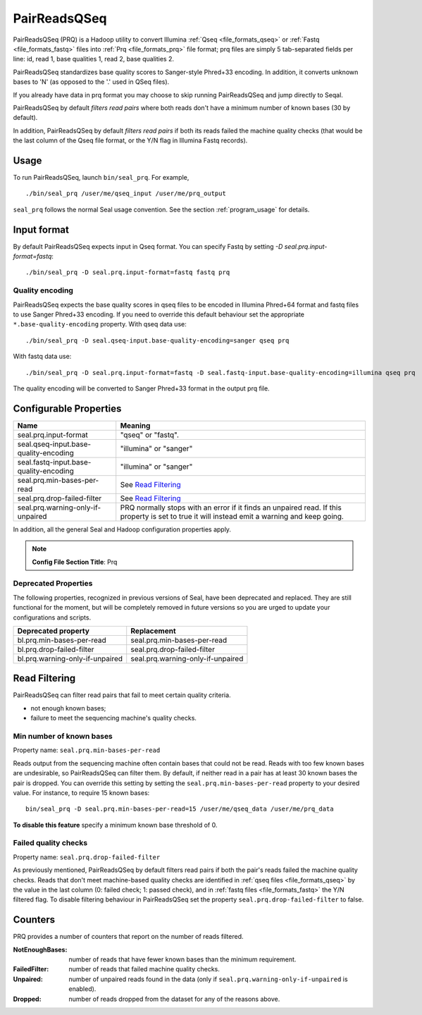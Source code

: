 .. _prq_index:

PairReadsQSeq
==============

PairReadsQSeq (PRQ) is a Hadoop utility to convert Illumina :ref:`Qseq <file_formats_qseq>` or :ref:`Fastq <file_formats_fastq>` files into
:ref:`Prq <file_formats_prq>` file format; prq files are simply 5 tab-separated fields per line:
id, read 1, base qualities 1, read 2, base qualities 2.

PairReadsQSeq standardizes base quality scores to Sanger-style Phred+33 encoding.
In addition, it converts unknown bases to 'N' (as opposed to the '.' used in
QSeq files).

If you already have data in prq format you may
choose to skip running PairReadsQSeq and jump directly to Seqal.

PairReadsQSeq by default *filters read pairs* where both reads don't have a minimum
number of known bases (30 by default).

In addition, PairReadsQSeq by default *filters read pairs* if both its reads failed the machine quality
checks (that would be the last column of the Qseq file format, or the Y/N flag
in Illumina Fastq records).

Usage
+++++

To run PairReadsQSeq, launch ``bin/seal_prq``.  For example,

::

  ./bin/seal_prq /user/me/qseq_input /user/me/prq_output


``seal_prq`` follows the normal Seal usage convention.  See the section
:ref:`program_usage` for details.


Input format
+++++++++++++++

By default PairReadsQSeq expects input in Qseq format.  You can specify Fastq
by setting `-D seal.prq.input-format=fastq`::

  ./bin/seal_prq -D seal.prq.input-format=fastq fastq prq

Quality encoding
-------------------

PairReadsQSeq expects the base quality scores in qseq files to be encoded in
Illumina Phred+64 format and fastq files to use Sanger Phred+33 encoding.  If
you need to override this default behaviour set the appropriate
``*.base-quality-encoding`` property.  With qseq data use::

  ./bin/seal_prq -D seal.qseq-input.base-quality-encoding=sanger qseq prq

With fastq data use::

  ./bin/seal_prq -D seal.prq.input-format=fastq -D seal.fastq-input.base-quality-encoding=illumina qseq prq

The quality encoding will be converted to Sanger Phred+33 format in the output
prq file.


Configurable Properties
++++++++++++++++++++++++++

======================================== ===========================================================
**Name**                                    **Meaning**
---------------------------------------- -----------------------------------------------------------
seal.prq.input-format                     "qseq" or "fastq".
seal.qseq-input.base-quality-encoding     "illumina" or "sanger"
seal.fastq-input.base-quality-encoding    "illumina" or "sanger"
seal.prq.min-bases-per-read               See `Read Filtering`_
seal.prq.drop-failed-filter               See `Read Filtering`_
seal.prq.warning-only-if-unpaired         PRQ normally stops with an error if it finds an unpaired
                                          read.  If this property is set to true it will instead
                                          emit a warning and keep going.
======================================== ===========================================================

In addition, all the general Seal and Hadoop configuration properties apply.

.. note:: **Config File Section Title**: Prq


Deprecated Properties
-------------------------

The following properties, recognized in previous versions of Seal, have been
deprecated and replaced.  They are still functional for the moment, but will be
completely removed in future versions so you are urged to update your
configurations and scripts.

======================================== ===========================================================
**Deprecated property**                   **Replacement**
---------------------------------------- -----------------------------------------------------------
bl.prq.min-bases-per-read                 seal.prq.min-bases-per-read
bl.prq.drop-failed-filter                 seal.prq.drop-failed-filter
bl.prq.warning-only-if-unpaired           seal.prq.warning-only-if-unpaired
======================================== ===========================================================



Read Filtering
++++++++++++++++

PairReadsQSeq can filter read pairs that fail to meet certain quality criteria.

* not enough known bases;
* failure to meet the sequencing machine's quality checks.

Min number of known bases
---------------------------

Property name:  ``seal.prq.min-bases-per-read``

Reads output from the sequencing machine often contain bases that could not be
read.  Reads with too few known bases are undesirable, so PairReadsQSeq can
filter them.  By default, if neither read in a pair has at least 30 known bases
the pair is dropped.  You can override this setting by setting the
``seal.prq.min-bases-per-read`` property to your desired value.  For instance, to
require 15 known bases::

  bin/seal_prq -D seal.prq.min-bases-per-read=15 /user/me/qseq_data /user/me/prq_data

**To disable this feature** specify a minimum known base threshold of 0.


Failed quality checks
------------------------

Property name:  ``seal.prq.drop-failed-filter``

As previously mentioned, PairReadsQSeq by default filters read pairs if both
the pair's reads failed the machine quality checks.  Reads that don't meet
machine-based quality checks are identified in :ref:`qseq files <file_formats_qseq>`
by the value in the last column (0: failed check; 1: passed check), and
in :ref:`fastq files <file_formats_fastq>` the Y/N filtered flag.  To disable
filtering behaviour in PairReadsQSeq set the property
``seal.prq.drop-failed-filter`` to false.


Counters
+++++++++++

PRQ provides a number of counters that report on the number of reads filtered.

:NotEnoughBases:
  number of reads that have fewer known bases than the minimum requirement.

:FailedFilter:
  number of reads that failed machine quality checks.

:Unpaired:
  number of unpaired reads found in the data (only if ``seal.prq.warning-only-if-unpaired`` is enabled).

:Dropped:
  number of reads dropped from the dataset for any of the reasons above.

